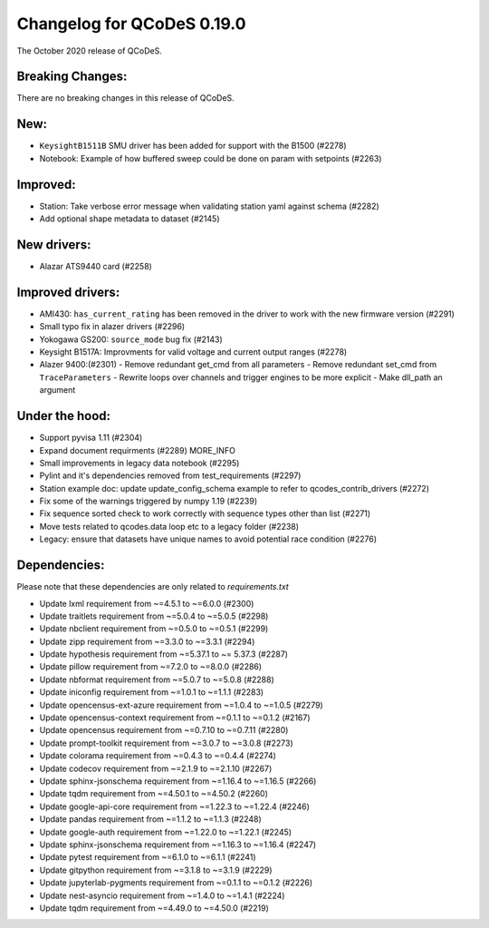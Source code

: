 Changelog for QCoDeS 0.19.0
===========================

The October 2020 release of QCoDeS.


Breaking Changes:
_________________

There are no breaking changes in this release of QCoDeS.


New:
____
- ``KeysightB1511B`` SMU driver has been added for support with the B1500 (#2278)
- Notebook: Example of how buffered sweep could be done on param with setpoints (#2263)


Improved:
_________
- Station: Take verbose error message when validating station yaml against 
  schema (#2282)
- Add optional shape metadata to dataset (#2145)


New drivers:
____________

- Alazar ATS9440 card (#2258)


Improved drivers:
_________________
- AMI430: ``has_current_rating`` has been removed in the driver to work with the new 
  firmware version (#2291)
- Small typo fix in alazer drivers (#2296) 
- Yokogawa GS200: ``source_mode`` bug fix (#2143)
- Keysight B1517A: Improvments for valid voltage and current output ranges (#2278)
- Alazer 9400:(#2301)
  - Remove redundant get_cmd from all parameters
  - Remove redundant set_cmd from ``TraceParameters``
  - Rewrite loops over channels and trigger engines to be more explicit
  - Make dll_path an argument


Under the hood:
_______________
- Support pyvisa 1.11 (#2304)
- Expand document requirments (#2289) MORE_INFO
- Small improvements in legacy data notebook (#2295)
- Pylint and it's dependencies removed from test_requirements (#2297)
- Station example doc: update update_config_schema example to refer to 
  qcodes_contrib_drivers (#2272)
- Fix some of the warnings triggered by numpy 1.19 (#2239)
- Fix sequence sorted check to work correctly with sequence types other than 
  list (#2271)
- Move tests related to qcodes.data loop etc to a legacy folder (#2238)
- Legacy: ensure that datasets have unique names to avoid potential race 
  condition (#2276) 


Dependencies:
_____________
Please note that these dependencies are only related to `requirements.txt`

- Update lxml requirement from ~=4.5.1 to ~=6.0.0 (#2300)
- Update traitlets requirement from ~=5.0.4 to ~=5.0.5 (#2298)
- Update nbclient requirement from ~=0.5.0 to ~=0.5.1 (#2299)
- Update zipp requirement from ~=3.3.0 to ~=3.3.1 (#2294)
- Update hypothesis requirement from ~=5.37.1 to ~= 5.37.3 (#2287)
- Update pillow requirement from ~=7.2.0 to ~=8.0.0 (#2286) 
- Update nbformat requirement from ~=5.0.7 to ~=5.0.8 (#2288)
- Update iniconfig requirement from ~=1.0.1 to ~=1.1.1 (#2283)
- Update opencensus-ext-azure requirement from ~=1.0.4 to ~=1.0.5 (#2279)
- Update opencensus-context requirement from ~=0.1.1 to ~=0.1.2 (#2167)
- Update opencensus requirement from ~=0.7.10 to ~=0.7.11 (#2280)
- Update prompt-toolkit requirement from ~=3.0.7 to ~=3.0.8 (#2273)
- Update colorama requirement from ~=0.4.3 to ~=0.4.4 (#2274)
- Update codecov requirement from ~=2.1.9 to ~=2.1.10 (#2267)
- Update sphinx-jsonschema requirement from ~=1.16.4 to ~=1.16.5 (#2266)
- Update tqdm requirement from ~=4.50.1 to ~=4.50.2 (#2260)
- Update google-api-core requirement from ~=1.22.3 to ~=1.22.4 (#2246)
- Update pandas requirement from ~=1.1.2 to ~=1.1.3 (#2248)
- Update google-auth requirement from ~=1.22.0 to ~=1.22.1 (#2245)
- Update sphinx-jsonschema requirement from ~=1.16.3 to ~=1.16.4 (#2247)
- Update pytest requirement from ~=6.1.0 to ~=6.1.1 (#2241)
- Update gitpython requirement from ~=3.1.8 to ~=3.1.9 (#2229)
- Update jupyterlab-pygments requirement from ~=0.1.1 to ~=0.1.2 (#2226)
- Update nest-asyncio requirement from ~=1.4.0 to ~=1.4.1 (#2224)
- Update tqdm requirement from ~=4.49.0 to ~=4.50.0 (#2219)

